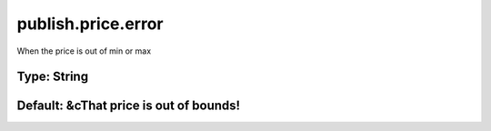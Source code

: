 ===================
publish.price.error
===================

When the price is out of min or max

Type: String
~~~~~~~~~~~~
Default: **&cThat price is out of bounds!**
~~~~~~~~~~~~~~~~~~~~~~~~~~~~~~~~~~~~~~~~~~~
